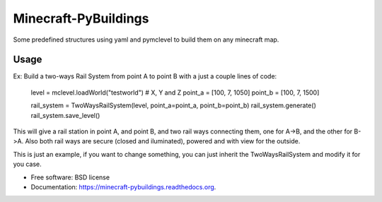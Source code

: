 ===============================
Minecraft-PyBuildings
===============================

.. image:: https://badge.fury.io/py/minepybs.png
    :target: http://badge.fury.io/py/minepybs

.. image:: https://travis-ci.org/arruda/minecraft-pybuildings.png?branch=master
    :target: https://travis-ci.org/arruda/minecraft-pybuildings

.. image:: https://coveralls.io/repos/arruda/minecraft-pybuildings/badge.png
    :target: https://coveralls.io/r/arruda/minecraft-pybuildings


.. image:: https://pypip.in/d/minepybs/badge.png
    :target: https://pypi.python.org/pypi/minepybs

.. image:: https://readthedocs.org/projects/minecraft-pybuildings/badge/?version=latest
    :target: https://readthedocs.org/projects/minecraft-pybuildings/?badge=latest
    :alt: Documentation Status


Some predefined structures using yaml and pymclevel to build them on any minecraft map.

Usage
-----
Ex: Build a two-ways Rail System from point A to point B with a just a couple lines of code:

    level = mclevel.loadWorld("testworld")
    # X, Y and Z
    point_a = [100, 7, 1050]
    point_b = [100, 7, 1500]

    rail_system = TwoWaysRailSystem(level, point_a=point_a, point_b=point_b)
    rail_system.generate()
    rail_system.save_level()

This will give a rail station in point A, and point B, and two rail ways connecting them, one for A->B, and the other for B->A.
Also both rail ways are secure (closed and iluminated), powered and with view for the outside.

This is just an example, if you want to change something, you can just inherit the TwoWaysRailSystem and modify it for you case.


* Free software: BSD license
* Documentation: https://minecraft-pybuildings.readthedocs.org.

